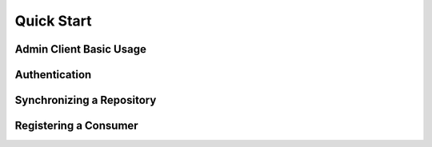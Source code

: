 Quick Start
===========

Admin Client Basic Usage
------------------------

Authentication
--------------

Synchronizing a Repository
--------------------------

Registering a Consumer
----------------------

